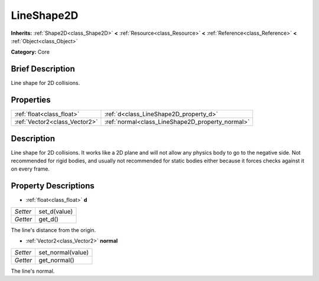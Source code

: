 .. Generated automatically by doc/tools/makerst.py in Godot's source tree.
.. DO NOT EDIT THIS FILE, but the LineShape2D.xml source instead.
.. The source is found in doc/classes or modules/<name>/doc_classes.

.. _class_LineShape2D:

LineShape2D
===========

**Inherits:** :ref:`Shape2D<class_Shape2D>` **<** :ref:`Resource<class_Resource>` **<** :ref:`Reference<class_Reference>` **<** :ref:`Object<class_Object>`

**Category:** Core

Brief Description
-----------------

Line shape for 2D collisions.

Properties
----------

+-------------------------------+--------------------------------------------------+
| :ref:`float<class_float>`     | :ref:`d<class_LineShape2D_property_d>`           |
+-------------------------------+--------------------------------------------------+
| :ref:`Vector2<class_Vector2>` | :ref:`normal<class_LineShape2D_property_normal>` |
+-------------------------------+--------------------------------------------------+

Description
-----------

Line shape for 2D collisions. It works like a 2D plane and will not allow any physics body to go to the negative side. Not recommended for rigid bodies, and usually not recommended for static bodies either because it forces checks against it on every frame.

Property Descriptions
---------------------

.. _class_LineShape2D_property_d:

- :ref:`float<class_float>` **d**

+----------+--------------+
| *Setter* | set_d(value) |
+----------+--------------+
| *Getter* | get_d()      |
+----------+--------------+

The line's distance from the origin.

.. _class_LineShape2D_property_normal:

- :ref:`Vector2<class_Vector2>` **normal**

+----------+-------------------+
| *Setter* | set_normal(value) |
+----------+-------------------+
| *Getter* | get_normal()      |
+----------+-------------------+

The line's normal.

